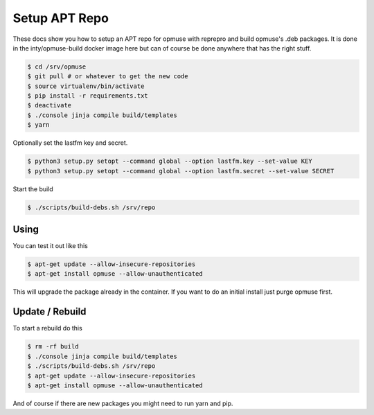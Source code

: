Setup APT Repo
==============

These docs show you how to setup an APT repo for opmuse with reprepro and build
opmuse's .deb packages. It is done in the inty/opmuse-build docker image here but
can of course be done anywhere that has the right stuff.

.. code-block:: console

    $ cd /srv/opmuse
    $ git pull # or whatever to get the new code
    $ source virtualenv/bin/activate
    $ pip install -r requirements.txt
    $ deactivate
    $ ./console jinja compile build/templates
    $ yarn

Optionally set the lastfm key and secret.

.. code-block:: console

    $ python3 setup.py setopt --command global --option lastfm.key --set-value KEY
    $ python3 setup.py setopt --command global --option lastfm.secret --set-value SECRET

Start the build

.. code-block:: console

    $ ./scripts/build-debs.sh /srv/repo

Using
-----

You can test it out like this

.. code-block:: console

    $ apt-get update --allow-insecure-repositories
    $ apt-get install opmuse --allow-unauthenticated

This will upgrade the package already in the container. If you want to do an initial install just purge opmuse first.

Update / Rebuild
----------------

To start a rebuild do this

.. code-block:: console

    $ rm -rf build
    $ ./console jinja compile build/templates
    $ ./scripts/build-debs.sh /srv/repo
    $ apt-get update --allow-insecure-repositories
    $ apt-get install opmuse --allow-unauthenticated

And of course if there are new packages you might need to run yarn and pip.
